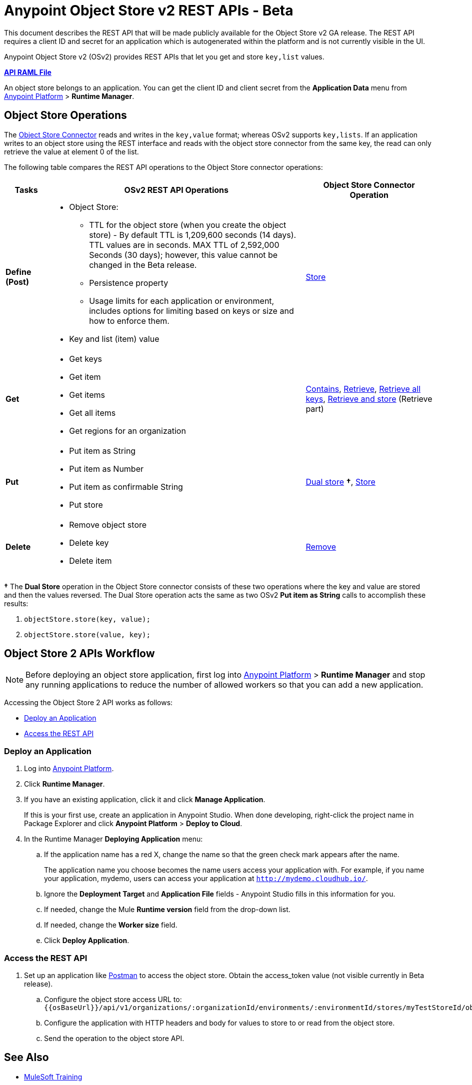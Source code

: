 = Anypoint Object Store v2 REST APIs - Beta
:keywords: osv2, os2, object store, store, rest, apis

This document describes the REST API that will be made publicly available for the Object Store v2 GA release. The REST API requires a client ID and secret for an application which is autogenerated within the platform and is not currently visible in the UI.

Anypoint Object Store v2 (OSv2) provides REST APIs that let you get and store `key,list` values.

*link:_attachments/osv2-api.raml[API RAML File]*

An object store belongs to an application. You can get the client ID and client secret from the *Application Data* menu
from link:https://anypoint.mulesoft.com/#/signin[Anypoint Platform] > *Runtime Manager*.

== Object Store Operations

The link:/mule-user-guide/v/3.8/object-store-connector[Object Store Connector] reads and writes in the `key,value` format; whereas OSv2 supports `key,lists`. If an application writes to an object store using the REST interface and reads with the object store connector from the same key, the read can only retrieve the value at element 0 of the list.

The following table compares the REST API operations to the Object Store connector operations:

[%header,cols="10s,60a,30a"]
|===
|Tasks |OSv2 REST API Operations |Object Store Connector Operation

|Define (Post) |

* Object Store:
** TTL for the object store (when you create the object store) - By default TTL is 1,209,600 seconds (14 days). TTL values are in seconds. MAX TTL of 2,592,000 Seconds (30 days); however, this value cannot be changed in the Beta release.
** Persistence property
** Usage limits for each application or environment, includes options for limiting based on keys or size and how to enforce them.
* Key and list (item) value

|link:https://mulesoft.github.io/objectstore-connector/2.0.1/apidocs/objectstore-apidoc.html#_store[Store]
|Get |

* Get keys
* Get item
* Get items
* Get all items
* Get regions for an organization

|link:https://mulesoft.github.io/objectstore-connector/2.0.1/apidocs/objectstore-apidoc.html#_contains[Contains], link:https://mulesoft.github.io/objectstore-connector/2.0.1/apidocs/objectstore-apidoc.html#_retrieve[Retrieve], link:https://mulesoft.github.io/objectstore-connector/2.0.1/apidocs/objectstore-apidoc.html#_retrieve_all_keys[Retrieve all keys], link:https://mulesoft.github.io/objectstore-connector/2.0.1/apidocs/objectstore-apidoc.html#_retrieve_and_store[Retrieve and store] (Retrieve part)
|Put |

* Put item as String
* Put item as Number
* Put item as confirmable String
* Put store

|link:https://mulesoft.github.io/objectstore-connector/2.0.1/apidocs/objectstore-apidoc.html#_dual_store[Dual store] *&#8224;*, link:https://mulesoft.github.io/objectstore-connector/2.0.1/apidocs/objectstore-apidoc.html#_store[Store]
|Delete |

* Remove object store
* Delete key
* Delete item

|link:https://mulesoft.github.io/objectstore-connector/2.0.1/apidocs/objectstore-apidoc.html#_remove[Remove]
|===

*&#8224;* The *Dual Store* operation in the Object Store connector consists of these two operations where the
key and value are stored and then the values reversed. The Dual Store operation acts the same as two OSv2 *Put item as String* calls to accomplish these results:

. `objectStore.store(key, value);`
. `objectStore.store(value, key);`

== Object Store 2 APIs Workflow

NOTE: Before deploying an object store application, first log into link:https://anypoint.mulesoft.com/#/signin[Anypoint Platform] > *Runtime Manager* and stop any running applications to reduce the number of allowed workers so that you can add a new application.

Accessing the Object Store 2 API works as follows:

* <<Deploy an Application>>
* <<Access the REST API>>

=== Deploy an Application

. Log into link:https://anypoint.mulesoft.com/#/signin[Anypoint Platform].
. Click *Runtime Manager*.
. If you have an existing application, click it and click *Manage Application*.
+
If this is your first use, create an application in Anypoint Studio. When done developing, right-click the project name in Package Explorer and
click *Anypoint Platform* > *Deploy to Cloud*.
+
. In the Runtime Manager *Deploying Application* menu:
+
.. If the application name has a red X, change the name so that the green check mark appears after the name.
+
The application name you choose becomes the name users access your application with.
For example, if you name your application, mydemo, users can access your application at
`http://mydemo.cloudhub.io/`.
+
.. Ignore the *Deployment Target* and *Application File* fields - Anypoint Studio
fills in this information for you.
.. If needed, change the Mule *Runtime version* field from the drop-down list.
.. If needed, change the *Worker size* field.
.. Click *Deploy Application*.

////
=== Get Client ID and Secret

After deploying an application, ...<coming when UI appears>...
////

=== Access the REST API

. Set up an application like link:https://www.getpostman.com/apps[Postman] to access the object store.
Obtain the access_token value (not visible currently in Beta release).
.. Configure the object store access URL to: +
`{{osBaseUrl}}/api/v1/organizations/:organizationId/environments/:environmentId/stores/myTestStoreId/objects`
.. Configure the application with HTTP headers and body for values to store to or read from
the object store.
.. Send the operation to the object store API.


== See Also

* link:http://training.mulesoft.com[MuleSoft Training]
* link:https://www.mulesoft.com/webinars[MuleSoft Webinars]
* link:http://blogs.mulesoft.com[MuleSoft Blogs]
* link:http://forums.mulesoft.com[MuleSoft Forums]
